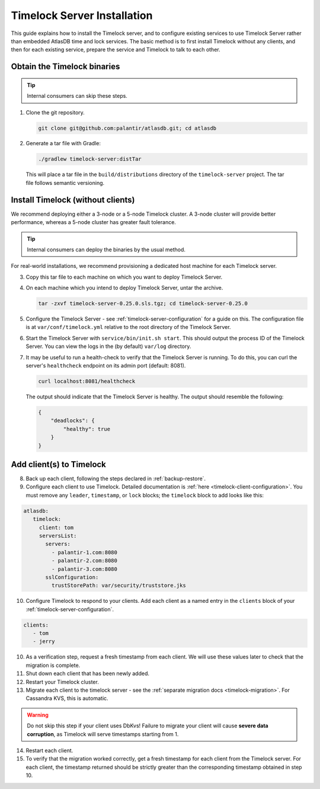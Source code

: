 .. _timelock-installation:

Timelock Server Installation
============================

This guide explains how to install the Timelock server, and to configure existing services to use Timelock Server rather than embedded AtlasDB time and lock services.
The basic method is to first install Timelock without any clients, and then for each existing service, prepare the service and Timelock to talk to each other.

Obtain the Timelock binaries
----------------------------

.. tip::

   Internal consumers can skip these steps.

1. Clone the git repository.

   .. code:: bash

      git clone git@github.com:palantir/atlasdb.git; cd atlasdb

2. Generate a tar file with Gradle:

   .. code:: bash

      ./gradlew timelock-server:distTar

  This will place a tar file in the ``build/distributions`` directory of the ``timelock-server`` project. The
  tar file follows semantic versioning.

Install Timelock (without clients)
----------------------------------

We recommend deploying either a 3-node or a 5-node Timelock cluster.
A 3-node cluster will provide better performance, whereas a 5-node cluster has greater fault tolerance.

.. tip::

   Internal consumers can deploy the binaries by the usual method.

For real-world installations, we recommend provisioning a dedicated host machine for each Timelock server.

3. Copy this tar file to each machine on which you want to deploy Timelock Server.

4. On each machine which you intend to deploy Timelock Server, untar the archive.

   .. code:: bash

      tar -zxvf timelock-server-0.25.0.sls.tgz; cd timelock-server-0.25.0

5. Configure the Timelock Server - see :ref:`timelock-server-configuration` for a guide on this. The configuration file
   is at ``var/conf/timelock.yml`` relative to the root directory of the Timelock Server.

6. Start the Timelock Server with ``service/bin/init.sh start``.
   This should output the process ID of the Timelock Server. You can view the logs in the (by default) ``var/log``
   directory.

7. It may be useful to run a health-check to verify that the Timelock Server is running. To do this, you can curl
   the server's ``healthcheck`` endpoint on its admin port (default: 8081).

   .. code:: bash

      curl localhost:8081/healthcheck

   The output should indicate that the Timelock Server is healthy. The output should resemble the following:

   .. code:: bash

      {
          "deadlocks": {
              "healthy": true
          }
      }

Add client(s) to Timelock
-------------------------

8. Back up each client, following the steps declared in :ref:`backup-restore`.

9. Configure each client to use Timelock.
   Detailed documentation is :ref:`here <timelock-client-configuration>`.
   You must remove any ``leader``, ``timestamp``, or ``lock`` blocks; the ``timelock`` block to add looks like this:

.. code-block:: yaml

   atlasdb:
      timelock:
        client: tom
        serversList:
          servers:
            - palantir-1.com:8080
            - palantir-2.com:8080
            - palantir-3.com:8080
          sslConfiguration:
            trustStorePath: var/security/truststore.jks

10. Configure Timelock to respond to your clients.
    Add each client as a named entry in the ``clients`` block of your :ref:`timelock-server-configuration`.


.. code-block:: yaml

   clients:
      - tom
      - jerry

10. As a verification step, request a fresh timestamp from each client. We will use these values later to check that the migration is complete.

11. Shut down each client that has been newly added.

12. Restart your Timelock cluster.

13. Migrate each client to the timelock server - see the :ref:`separate migration docs <timelock-migration>`. For Cassandra KVS, this is automatic.

.. warning::

    Do not skip this step if your client uses DbKvs! Failure to migrate your client will cause **severe data corruption**, as Timelock will serve timestamps starting from 1.

14. Restart each client.

15. To verify that the migration worked correctly, get a fresh timestamp for each client from the Timelock server.
    For each client, the timestamp returned should be strictly greater than the corresponding timestamp obtained in step 10.

